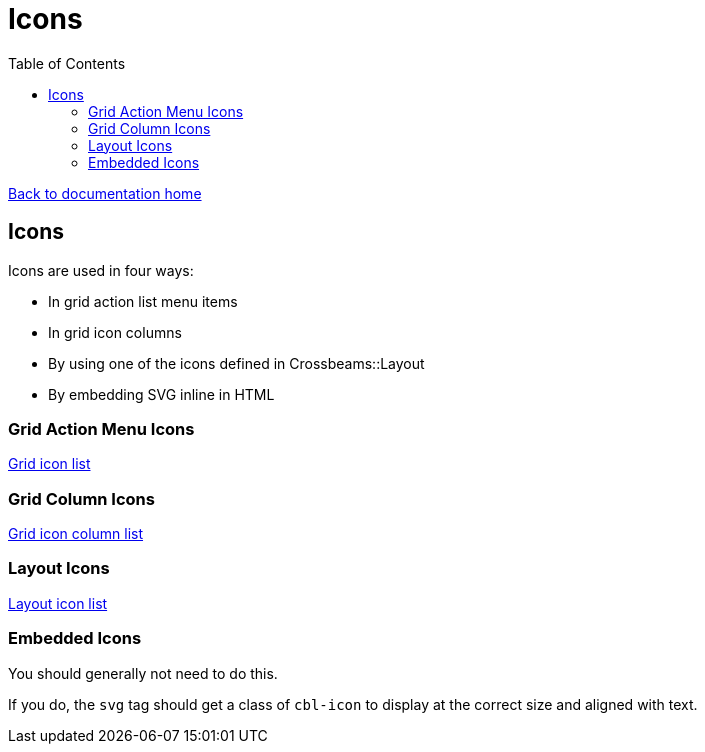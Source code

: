= Icons
:toc:

link:/developer_documentation/start.adoc[Back to documentation home]

== Icons

Icons are used in four ways:

* In grid action list menu items
* In grid icon columns
* By using one of the icons defined in Crossbeams::Layout
* By embedding SVG inline in HTML

=== Grid Action Menu Icons

link:/development/grid_icons[Grid icon list]

=== Grid Column Icons

link:/development/grid_column_icons[Grid icon column list]

=== Layout Icons

link:/development/layout_icons[Layout icon list]

=== Embedded Icons

You should generally not need to do this.

If you do, the `svg` tag should get a class of `cbl-icon` to display at the correct size and aligned with text.
